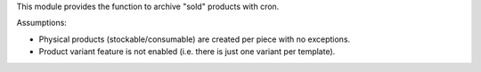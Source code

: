 This module provides the function to archive "sold" products with cron.

Assumptions:

* Physical products (stockable/consumable) are created per piece with no exceptions.
* Product variant feature is not enabled (i.e. there is just one variant per template).
